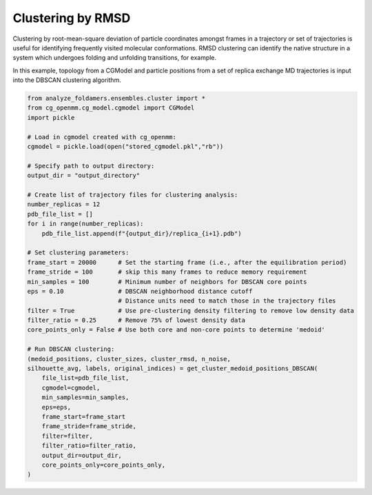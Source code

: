 Clustering by RMSD
=========================

Clustering by root-mean-square deviation of particle coordinates amongst frames in a
trajectory or set of trajectories is useful for identifying frequently visited
molecular conformations. RMSD clustering can identify the native structure in a 
system which undergoes folding and unfolding transitions, for example.

In this example, topology from a CGModel and particle positions from a set of
replica exchange MD trajectories is input into the DBSCAN clustering algorithm.

.. code-block:: python

    from analyze_foldamers.ensembles.cluster import *
    from cg_openmm.cg_model.cgmodel import CGModel
    import pickle

    # Load in cgmodel created with cg_openmm:
    cgmodel = pickle.load(open("stored_cgmodel.pkl","rb"))

    # Specify path to output directory:
    output_dir = "output_directory"
    
    # Create list of trajectory files for clustering analysis:
    number_replicas = 12
    pdb_file_list = []
    for i in range(number_replicas):
        pdb_file_list.append(f"{output_dir}/replica_{i+1}.pdb")

    # Set clustering parameters:
    frame_start = 20000      # Set the starting frame (i.e., after the equilibration period)
    frame_stride = 100       # skip this many frames to reduce memory requirement
    min_samples = 100        # Minimum number of neighbors for DBSCAN core points
    eps = 0.10               # DBSCAN neighborhood distance cutoff
                             # Distance units need to match those in the trajectory files
    filter = True            # Use pre-clustering density filtering to remove low density data
    filter_ratio = 0.25      # Remove 75% of lowest density data
    core_points_only = False # Use both core and non-core points to determine 'medoid'

    # Run DBSCAN clustering:
    (medoid_positions, cluster_sizes, cluster_rmsd, n_noise,
    silhouette_avg, labels, original_indices) = get_cluster_medoid_positions_DBSCAN(
        file_list=pdb_file_list,
        cgmodel=cgmodel,
        min_samples=min_samples,
        eps=eps,
        frame_start=frame_start
        frame_stride=frame_stride,
        filter=filter,
        filter_ratio=filter_ratio,
        output_dir=output_dir,
        core_points_only=core_points_only,        
    )
